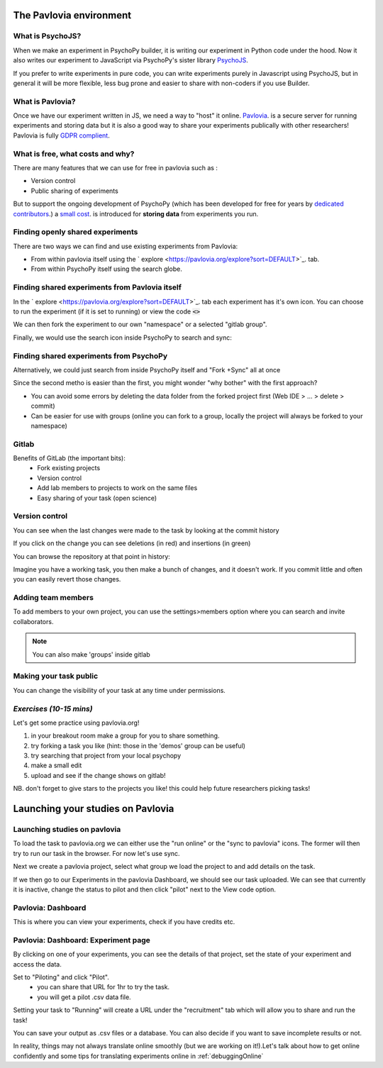
.. ifslides::

    .. image:: /_static/OST600.png
        :align: left
        :scale: 25 %
        
        
.. _pavloviaEnv:

The Pavlovia environment
=================================

.. image:: /_images/pavlovia.png
	:align: center
    :scale:50%

What is PsychoJS?
----------------------------

When we make an experiment in PsychoPy builder, it is writing our experiment in Python code under the hood. Now it also writes our experiment to JavaScript via PsychoPy's sister library `PsychoJS <https://psychopy.github.io/psychojs/>`_.

.. image:: /_images/psychopy_pav_psychojs.png
    :align: center
    :scale:50%

.. nextSlide::

If you prefer to write experiments in pure code, you can write experiments purely in Javascript using PsychoJS, but in general it will be more flexible, less bug prone and easier to share with non-coders if you use Builder. 

What is Pavlovia?
----------------------------

Once we have our experiment written in JS, we need a way to "host" it online.  `Pavlovia <https://pavlovia.org/>`_. is a secure server for running experiments and storing data but it is also a good way to share your experiments publically with other researchers! Pavlovia is fully `GDPR complient <https://pavlovia.org/docs/home/ethics>`_.

.. ifslides::

    .. image:: /_images/psychopy_pav_psychojs.png
    :align: center
    :scale:50%

What is free, what costs and why? 
---------------------------------

There are many features that we can use for free in pavlovia such as :

*   Version control
*   Public sharing of experiments

But to support the ongoing development of PsychoPy (which has been developed for free for years by `dedicated contributors <https://github.com/psychopy/psychopy/graphs/contributors>`_.) a `small cost <https://pavlovia.org/store>`_. is introduced for **storing data** from experiments you run.

Finding openly shared experiments
----------------------------------

There are two ways we can find and use existing experiments from Pavlovia:

*   From within pavlovia itself using the ` explore <https://pavlovia.org/explore?sort=DEFAULT>`_. tab. 
*   From within PsychoPy itself using the search globe. 

Finding shared experiments from Pavlovia itself
-------------------------------------------------

In the  ` explore <https://pavlovia.org/explore?sort=DEFAULT>`_. tab each experiment has it's own icon. You can choose to run the experiment (if it is set to running) or view the code :code:`<>`

.. image:: /_images/stroop_pavlovia.png
    :align: left
    :scale: 50 %

.. nextSlide::

We can then fork the experiment to our own "namespace" or a selected "gitlab group".

.. image:: /_images/fork_online.png
    :align: left
    :scale: 50 %

.. nextSlide::

Finally, we would use the search icon inside PsychoPy to search and sync:

.. image:: /_images/sync_local.png
    :align: left
    :scale: 50 %

Finding shared experiments from PsychoPy
-------------------------------------------------
Alternatively, we could just search from inside PsychoPy itself and "Fork +Sync" all at once

.. image:: /_images/fork_local.png
    :align: left
    :scale: 50 %

.. nextSlide::

Since the second metho is easier than the first, you might wonder "why bother" with the first approach? 

*   You can avoid some errors by deleting the data folder from the forked project first (Web IDE > ... > delete > commit)
*   Can be easier for use with groups (online you can fork to a group, locally the project will always be forked to your namespace)

.. _gitlabBrief:

Gitlab
--------------------------

Benefits of GitLab (the important bits):
 - Fork existing projects
 - Version control
 - Add lab members to projects to work on the same files
 - Easy sharing of your task (open science) 

Version control
--------------------------

You can see when the last changes were made to the task by looking at the commit history

.. image:: /_images/gitlabComHistory.png
    :align: right

.. nextSlide::

If you click on the change you can see deletions (in red) and insertions (in green)

.. image:: /_images/gitlabComChange.png
    :align: right

.. nextSlide::

You can browse the repository at that point in history:

.. image:: /_images/gitlabBrowse.png
    :align: right

Imagine you have a working task, you then make a bunch of changes, and it doesn't work. If you commit little and often you can easily revert those changes. 

Adding team members
--------------------------

To add members to your own project, you can use the settings>members option where you can search and invite collaborators.

.. image:: /_images/gitlabSettings.png
    :align: right

.. note::
    You can also make 'groups' inside gitlab

Making your task public
--------------------------

You can change the visibility of your task at any time under permissions. 

.. image:: /_images/gitlabPermissions.png
    :align: right

.. ifslides::
    .. nextSlide::

    One thing to note is that once you make your project "public" the data file stored there will also be public. 
        - good as allows easy data sharing
        - Something to bare in mind if you are collecting protected data

.. ifnotslides::
    .. note::
        Once you make your project "public" the data file stored there will also be public. 
            - good as allows easy data sharing
            - Something to bare in mind if you are collecting protected data


*Exercises (10-15 mins)*
--------------------------

Let's get some practice using pavlovia.org!

1. in your breakout room make a group for you to share something. 
2. try forking a task you like (hint: those in the 'demos' group can be useful)
3. try searching that project from your local psychopy 
4. make a small edit 
5. upload and see if the change shows on gitlab!

NB. don't forget to give stars to the projects you like! this could help future researchers picking tasks!

.. _builderToPavlovia:

Launching your studies on Pavlovia
=================================

Launching studies on pavlovia
-----------------------------

To load the task to pavlovia.org we can either use the "run online" or the "sync to pavlovia" icons. The former will then try to run our task in the browser. For now let's use sync. 

.. image:: /_images/syncWithPav.png
    :align: right

.. nextSlide::

Next we create a pavlovia project, select what group we load the project to and add details on the task.

.. image:: /_images/pavCreateProject.png
    :align: right


.. nextSlide::

If we then go to our Experiments in the pavlovia Dashboard, we should see our task uploaded. We can see that currently it is inactive, change the status to pilot and then click "pilot" next to the View code option. 


.. _pavloviaDashboard:

Pavlovia: Dashboard
-----------------

This is where you can view your experiments, check if you have credits etc. 

.. image:: /_images/pavloviaDashboard.png
    :align: right

.. _pavloviaExpPage:

Pavlovia: Dashboard: Experiment page
-----------------

By clicking on one of your experiments, you can see the details of that project, set the state of your experiment and access the data. 

.. image:: /_images/pavloviaStatus.png
    :align: right

.. nextSlide::

Set to "Piloting" and click "Pilot".
     - you can share that URL for 1hr to try the task.
     - you will get a pilot .csv data file.

.. image:: /_images/pavloviaPilot.png
    :align: right

.. nextSlide::

Setting your task to "Running" will create a URL under the "recruitment" tab which will allow you to share and run the task!

.. image:: /_images/pavloviaRunning.png
    :align: right


.. nextSlide::

You can save your output as .csv files or a database. You can also decide if you want to save incomplete results or not. 

.. image:: /_images/pavloviaSaving.png
    :align: right


.. nextSlide::

In reality, things may not always translate online smoothly (but we are working on it!).Let's talk about how to get online confidently and some tips for translating experiments online in :ref:`debuggingOnline`
